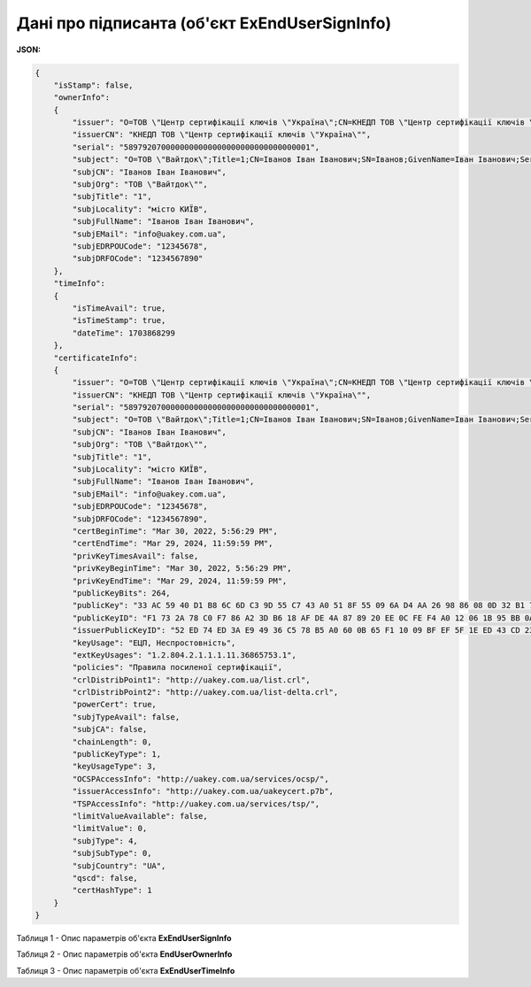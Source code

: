 ####################################################################
**Дані про підписанта (об'єкт ExEndUserSignInfo)**
####################################################################

**JSON:**

.. code:: json

  {
      "isStamp": false,
      "ownerInfo":
      {
          "issuer": "O=ТОВ \"Центр сертифікації ключів \"Україна\";CN=КНЕДП ТОВ \"Центр сертифікації ключів \"Україна\";Serial=UA-36865753-2101;C=UA;L=Київ;OI=NTRUA-36865753",
          "issuerCN": "КНЕДП ТОВ \"Центр сертифікації ключів \"Україна\"",
          "serial": "5897920700000000000000000000000000000001",
          "subject": "O=ТОВ \"Вайтдок\";Title=1;CN=Іванов Іван Іванович;SN=Іванов;GivenName=Іван Іванович;Serial=1234567890D;C=UA;L=місто КИЇВ",
          "subjCN": "Іванов Іван Іванович",
          "subjOrg": "ТОВ \"Вайтдок\"",
          "subjTitle": "1",
          "subjLocality": "місто КИЇВ",
          "subjFullName": "Іванов Іван Іванович",
          "subjEMail": "info@uakey.com.ua",
          "subjEDRPOUCode": "12345678",
          "subjDRFOCode": "1234567890"
      },
      "timeInfo":
      {
          "isTimeAvail": true,
          "isTimeStamp": true,
          "dateTime": 1703868299
      },
      "certificateInfo":
      {
          "issuer": "O=ТОВ \"Центр сертифікації ключів \"Україна\";CN=КНЕДП ТОВ \"Центр сертифікації ключів \"Україна\";Serial=UA-36865753-2101;C=UA;L=Київ;OI=NTRUA-36865753",
          "issuerCN": "КНЕДП ТОВ \"Центр сертифікації ключів \"Україна\"",
          "serial": "5897920700000000000000000000000000000001",
          "subject": "O=ТОВ \"Вайтдок\";Title=1;CN=Іванов Іван Іванович;SN=Іванов;GivenName=Іван Іванович;Serial=1234567890D;C=UA;L=місто КИЇВ",
          "subjCN": "Іванов Іван Іванович",
          "subjOrg": "ТОВ \"Вайтдок\"",
          "subjTitle": "1",
          "subjLocality": "місто КИЇВ",
          "subjFullName": "Іванов Іван Іванович",
          "subjEMail": "info@uakey.com.ua",
          "subjEDRPOUCode": "12345678",
          "subjDRFOCode": "1234567890",
          "certBeginTime": "Mar 30, 2022, 5:56:29 PM",
          "certEndTime": "Mar 29, 2024, 11:59:59 PM",
          "privKeyTimesAvail": false,
          "privKeyBeginTime": "Mar 30, 2022, 5:56:29 PM",
          "privKeyEndTime": "Mar 29, 2024, 11:59:59 PM",
          "publicKeyBits": 264,
          "publicKey": "33 AC 59 40 D1 B8 6C 6D C3 9D 55 C7 43 A0 51 8F 55 09 6A D4 AA 26 98 86 08 0D 32 B1 71 3D E4 02 00 ",
          "publicKeyID": "F1 73 2A 78 C0 F7 86 A2 3D B6 18 AF DE 4A 87 89 20 EE 0C FE F4 A0 12 06 1B 95 BB 0A BD 01 77 1F ",
          "issuerPublicKeyID": "52 ED 74 ED 3A E9 49 36 C5 78 B5 A0 60 0B 65 F1 10 09 BF EF 5F 1E ED 43 CD 23 A4 98 F0 7D E3 80 ",
          "keyUsage": "ЕЦП, Неспростовність",
          "extKeyUsages": "1.2.804.2.1.1.1.11.36865753.1",
          "policies": "Правила посиленої сертифікації",
          "crlDistribPoint1": "http://uakey.com.ua/list.crl",
          "crlDistribPoint2": "http://uakey.com.ua/list-delta.crl",
          "powerCert": true,
          "subjTypeAvail": false,
          "subjCA": false,
          "chainLength": 0,
          "publicKeyType": 1,
          "keyUsageType": 3,
          "OCSPAccessInfo": "http://uakey.com.ua/services/ocsp/",
          "issuerAccessInfo": "http://uakey.com.ua/uakeycert.p7b",
          "TSPAccessInfo": "http://uakey.com.ua/services/tsp/",
          "limitValueAvailable": false,
          "limitValue": 0,
          "subjType": 4,
          "subjSubType": 0,
          "subjCountry": "UA",
          "qscd": false,
          "certHashType": 1
      }
  }

Таблиця 1 - Опис параметрів об'єкта **ExEndUserSignInfo**

.. csv-table:: 
  :file: ../../../integration_2_0/APIv2/Methods/EveryBody/for_csv/ExEndUserSignInfo.csv
  :widths:  1, 12, 41
  :header-rows: 1
  :stub-columns: 0

Таблиця 2 - Опис параметрів об'єкта **EndUserOwnerInfo**

.. csv-table:: 
  :file: ../../../integration_2_0/APIv2/Methods/EveryBody/for_csv/EndUserOwnerInfo.csv
  :widths:  1, 12, 41
  :header-rows: 1
  :stub-columns: 0

Таблиця 3 - Опис параметрів об'єкта **ExEndUserTimeInfo**

.. csv-table:: 
  :file: ../../../integration_2_0/APIv2/Methods/EveryBody/for_csv/ExEndUserTimeInfo.csv
  :widths:  1, 12, 41
  :header-rows: 1
  :stub-columns: 0
